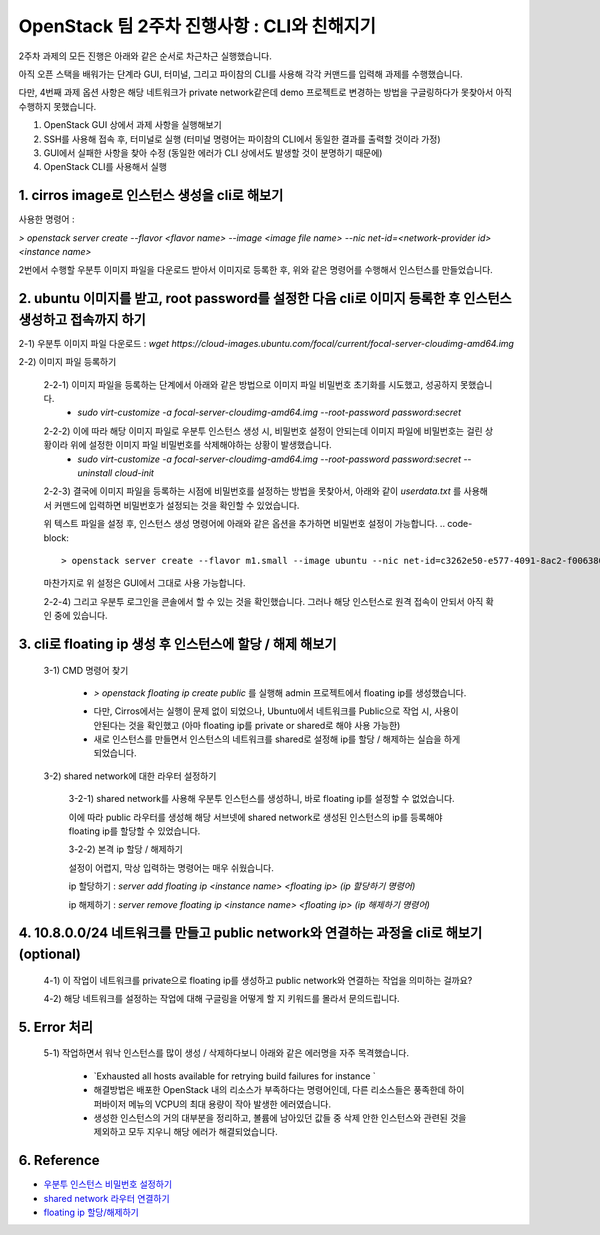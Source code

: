 OpenStack 팀 2주차 진행사항 : CLI와 친해지기
==========================================================

2주차 과제의 모든 진행은 아래와 같은 순서로 차근차근 실행했습니다.

아직 오픈 스택을 배워가는 단계라 GUI, 터미널, 그리고 파이참의 CLI를 사용해 각각 커맨드를 입력해 과제를 수행했습니다.

다만, 4번째 과제 옵션 사항은 해당 네트워크가 private network같은데 demo 프로젝트로 변경하는 방법을 구글링하다가 못찾아서 아직 수행하지 못했습니다.

1. OpenStack GUI 상에서 과제 사항을 실행해보기

2. SSH를 사용해 접속 후, 터미널로 실행 (터미널 명령어는 파이참의 CLI에서 동일한 결과를 출력할 것이라 가정)

3. GUI에서 실패한 사항을 찾아 수정 (동일한 에러가 CLI 상에서도 발생할 것이 분명하기 때문에)

4. OpenStack CLI를 사용해서 실행

1. cirros image로 인스턴스 생성을 cli로 해보기
---------

사용한 명령어 :

`> openstack server create --flavor <flavor name> --image <image file name> --nic net-id=<network-provider id> <instance name>`

2번에서 수행할 우분투 이미지 파일을 다운로드 받아서 이미지로 등록한 후, 위와 같은 명령어를 수행해서 인스턴스를 만들었습니다.

.. image:: https://user-images.githubusercontent.com/40455392/130324670-c4669df1-0533-4606-8693-6c580e694326.png
   :width: 1000px

.. image:: https://user-images.githubusercontent.com/40455392/130324772-c49ec68e-8493-411e-96f6-b196dd3ff85a.png
   :width: 1000px



2. ubuntu 이미지를 받고, root password를 설정한 다음 cli로 이미지 등록한 후 인스턴스 생성하고 접속까지 하기
---------

2-1) 우분투 이미지 파일 다운로드 : `wget https://cloud-images.ubuntu.com/focal/current/focal-server-cloudimg-amd64.img`

2-2) 이미지 파일 등록하기

    2-2-1) 이미지 파일을 등록하는 단계에서 아래와 같은 방법으로 이미지 파일 비밀번호 초기화를 시도했고, 성공하지 못했습니다.
        - `sudo virt-customize -a focal-server-cloudimg-amd64.img --root-password password:secret`

    .. image:: https://user-images.githubusercontent.com/40455392/130325196-e8f0e475-6a71-4ff0-a040-e8c6876004dc.png
       :width: 1000px


    2-2-2) 이에 따라 해당 이미지 파일로 우분투 인스턴스 생성 시, 비밀번호 설정이 안되는데 이미지 파일에 비밀번호는 걸린 상황이라 위에 설정한 이미지 파일 비밀번호를 삭제해야하는 상황이 발생했습니다.
        - `sudo virt-customize -a focal-server-cloudimg-amd64.img --root-password password:secret --uninstall cloud-init`

    2-2-3) 결국에 이미지 파일을 등록하는 시점에 비밀번호를 설정하는 방법을 못찾아서, 아래와 같이 `userdata.txt` 를 사용해서 커맨드에 입력하면 비밀번호가 설정되는 것을 확인할 수 있었습니다.

    .. code-block:: userdata.txt
        #cloud-config
        password: secret
        chpasswd: { expire: False }
        ssh_pwauth: True
    위 텍스트 파일을 설정 후, 인스턴스 생성 명령어에 아래와 같은 옵션을 추가하면 비밀번호 설정이 가능합니다.
    .. code-block::
        > openstack server create --flavor m1.small --image ubuntu --nic net-id=c3262e50-e577-4091-8ac2-f006380397bb --security-group 65febf57-ca19-44a9-8518-e942c2ca7769 --user-data=userdata.txt my-ubuntu

    마찬가지로 위 설정은 GUI에서 그대로 사용 가능합니다.

    .. image:: https://user-images.githubusercontent.com/40455392/130325249-b1c42b57-2ff8-409d-b9aa-41f885ae56e0.png
        :width: 1000px

    2-2-4) 그리고 우분투 로그인을 콘솔에서 할 수 있는 것을 확인했습니다. 그러나 해당 인스턴스로 원격 접속이 안되서 아직 확인 중에 있습니다.

    .. image:: https://user-images.githubusercontent.com/40455392/130325369-995cf415-7277-4f54-97be-d22931a0e5be.png
        :width: 1000px


3.  cli로 floating ip 생성 후 인스턴스에 할당 / 해제 해보기
---------

    3-1) CMD 명령어 찾기

        - `> openstack floating ip create public` 를 실행해 admin 프로젝트에서 floating ip를 생성했습니다.

        .. image:: https://user-images.githubusercontent.com/40455392/130325507-2edc1301-4d31-4753-a0e5-40f807d6c0e2.png
            :width: 1000px

        - 다만, Cirros에서는 실행이 문제 없이 되었으나, Ubuntu에서 네트워크를 Public으로 작업 시, 사용이 안된다는 것을 확인했고 (아마 floating ip를 private or shared로 해야 사용 가능한)

        - 새로 인스턴스를 만들면서 인스턴스의 네트워크를 shared로 설정해 ip를 할당 / 해제하는 실습을 하게 되었습니다.

    3-2) shared network에 대한 라우터 설정하기

        3-2-1) shared network를 사용해 우분투 인스턴스를 생성하니, 바로 floating ip를 설정할 수 없었습니다.

        이에 따라 public 라우터를 생성해 해당 서브넷에 shared network로 생성된 인스턴스의 ip를 등록해야 floating ip를 할당할 수 있었습니다.

        .. image:: https://user-images.githubusercontent.com/40455392/130325648-1ade1842-d920-4cef-a1bd-a59d54c1d1cd.png
            :width: 1000px

        3-2-2) 본격 ip 할당 / 해제하기

        설정이 어렵지, 막상 입력하는 명령어는 매우 쉬웠습니다.

        ip 할당하기 : `server add floating ip <instance name> <floating ip> (ip 할당하기 명령어)`

        .. image:: https://user-images.githubusercontent.com/40455392/130325553-84792817-83a1-40ea-8dfd-c44189aa356a.png
            :width: 1000px

        ip 해제하기 : `server remove floating ip <instance name> <floating ip> (ip 해제하기 명령어)`

        .. image:: https://user-images.githubusercontent.com/40455392/130325557-ab138022-ce2f-4715-aa45-2a2f8e66476b.png
            :width: 1000px


4. 10.8.0.0/24 네트워크를 만들고 public network와 연결하는 과정을 cli로 해보기  (optional)
---------

    4-1) 이 작업이 네트워크를 private으로 floating ip를 생성하고 public network와 연결하는 작업을 의미하는 걸까요?

    4-2) 해당 네트워크를 설정하는 작업에 대해 구글링을 어떻게 할 지 키워드를 몰라서 문의드립니다.

5. Error 처리
---------

    5-1) 작업하면서 워낙 인스턴스를 많이 생성 / 삭제하다보니 아래와 같은 에러명을 자주 목격했습니다.

        - `Exhausted all hosts available for retrying build failures for instance `

        - 해결방법은 배포한 OpenStack 내의 리소스가 부족하다는 명령어인데, 다른 리소스들은 풍족한데 하이퍼바이저 메뉴의 VCPU의 최대 용량이 작아 발생한 에러였습니다.

        - 생성한 인스턴스의 거의 대부분을 정리하고, 볼륨에 남아있던 값들 중 삭제 안한 인스턴스와 관련된 것을 제외하고 모두 지우니 해당 에러가 해결되었습니다.


6. Reference
---------

- `우분투 인스턴스 비밀번호 설정하기 <https://techglimpse.com/nova-boot-instance-with-password/>`_

- `shared network 라우터 연결하기 <https://github.com/AJNOURI/COA/issues/64>`_

- `floating ip 할당/해제하기 <https://docs.openstack.org/ocata/user-guide/cli-manage-ip-addresses.html>`_

